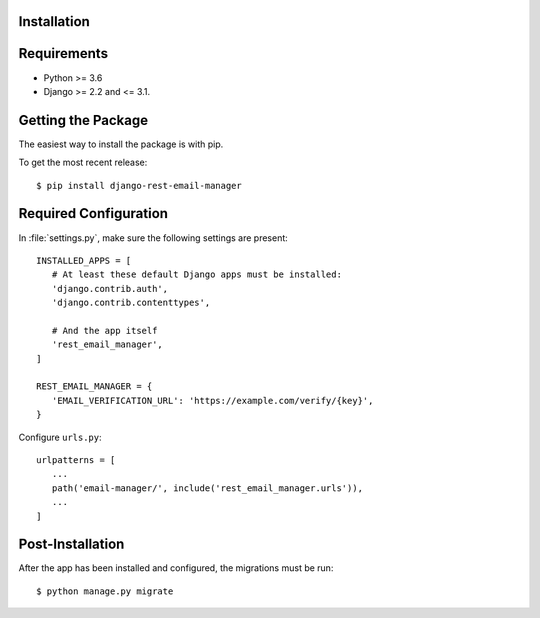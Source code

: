 .. _installation:

Installation
============

Requirements
============

* Python >= 3.6
* Django >= 2.2 and <= 3.1.


Getting the Package
===================

The easiest way to install the package is with pip.

To get the most recent release::

   $ pip install django-rest-email-manager


Required Configuration
======================

In :file:`settings.py`, make sure the following settings are present::

   INSTALLED_APPS = [
      # At least these default Django apps must be installed:
      'django.contrib.auth',
      'django.contrib.contenttypes',

      # And the app itself
      'rest_email_manager',
   ]

   REST_EMAIL_MANAGER = {
      'EMAIL_VERIFICATION_URL': 'https://example.com/verify/{key}',
   }


Configure ``urls.py``::

   urlpatterns = [
      ...
      path('email-manager/', include('rest_email_manager.urls')),
      ...
   ]


Post-Installation
=================

After the app has been installed and configured, the migrations must be run::

    $ python manage.py migrate
